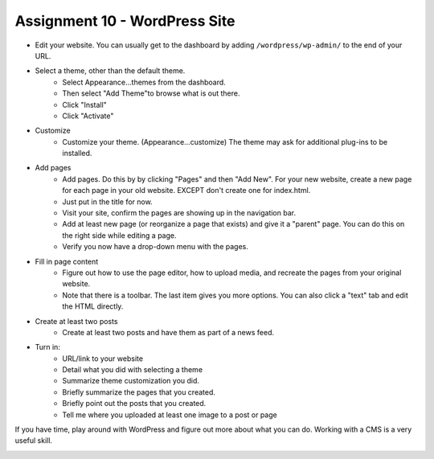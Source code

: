 Assignment 10 - WordPress Site
==============================

* Edit your website. You can usually get to the dashboard by adding
  ``/wordpress/wp-admin/`` to the end of your URL.
* Select a theme, other than the default theme.
    * Select Appearance...themes from the dashboard.
    * Then select "Add Theme"to browse what is out there.
    * Click "Install"
    * Click "Activate"
* Customize
    * Customize your theme. (Appearance...customize)
      The theme may ask for additional plug-ins to be installed.
* Add pages
    * Add pages. Do this by by clicking "Pages" and then "Add New". For your
      new website, create a new page for each page in your old website. EXCEPT
      don't create one for index.html.
    * Just put in the title for now.
    * Visit your site, confirm the pages are showing up in the navigation bar.
    * Add at least new page (or reorganize a page that exists) and give it a
      "parent" page. You can do this on the right side while editing a page.
    * Verify you now have a drop-down menu with the pages.
* Fill in page content
    * Figure out how to use the page editor, how to upload media, and recreate
      the pages from your original website.
    * Note that there is a toolbar. The last item gives you more options. You
      can also click a "text" tab and edit the HTML directly.
* Create at least two posts
    * Create at least two posts and have them as part of a news feed.
* Turn in:
    * URL/link to your website
    * Detail what you did with selecting a theme
    * Summarize theme customization you did.
    * Briefly summarize the pages that you created.
    * Briefly point out the posts that you created.
    * Tell me where you uploaded at least one image to a post or page

If you have time, play around with WordPress and figure out more about what you can do.
Working with a CMS is a very useful skill.

.. image:: rubric.png
    :width: 550px
